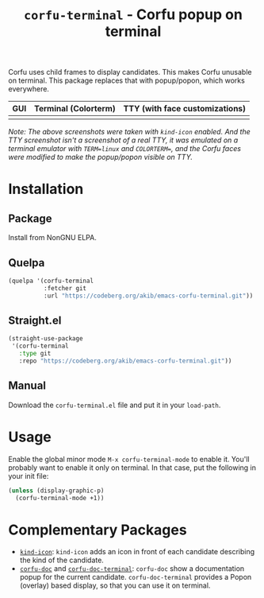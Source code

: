 #+title: ~corfu-terminal~ - Corfu popup on terminal

Corfu uses child frames to display candidates.  This makes Corfu unusable
on terminal.  This package replaces that with popup/popon, which works
everywhere.

| GUI            | Terminal (Colorterm) | TTY (with face customizations) |
|----------------+----------------------+--------------------------------|
| [[./demo-gui.png]] | [[./demo-colorterm.png]] | [[./demo-tty.png]]                 |

/Note: The above screenshots were taken with ~kind-icon~ enabled.  And the/
/TTY screenshot isn't a screenshot of a real TTY, it was emulated on a/
/terminal emulator with ~TERM=linux~ and ~COLORTERM=~, and the Corfu faces/
/were modified to make the popup/popon visible on TTY./

* Installation

** Package

Install from NonGNU ELPA.

** Quelpa

#+begin_src emacs-lisp
(quelpa '(corfu-terminal
          :fetcher git
          :url "https://codeberg.org/akib/emacs-corfu-terminal.git"))
#+end_src

** Straight.el

#+begin_src emacs-lisp
(straight-use-package
 '(corfu-terminal
   :type git
   :repo "https://codeberg.org/akib/emacs-corfu-terminal.git"))
#+end_src

** Manual

Download the ~corfu-terminal.el~ file and put it in your ~load-path~.

* Usage

Enable the global minor mode =M-x corfu-terminal-mode= to enable it. You'll
probably want to enable it only on terminal.  In that case, put the
following in your init file:

#+begin_src emacs-lisp
(unless (display-graphic-p)
  (corfu-terminal-mode +1))
#+end_src

* Complementary Packages

- [[https://github.com/jdtsmith/kind-icon][~kind-icon~]]: ~kind-icon~ adds an icon in front of each candidate
  describing the kind of the candidate.
- [[https://github.com/galeo/corfu-doc][~corfu-doc~]] and [[https://codeberg.org/akib/emacs-corfu-doc-terminal][~corfu-doc-terminal~]]: ~corfu-doc~ show a documentation
  popup for the current candidate.  ~corfu-doc-terminal~ provides a Popon
  (overlay) based display, so that you can use it on terminal.
